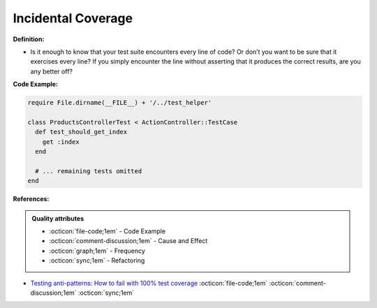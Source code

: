Incidental Coverage
^^^^^
**Definition:**

* Is it enough to know that your test suite encounters every line of code? Or don’t you want to be sure that it exercises every line? If you simply encounter the line without asserting that it produces the correct results, are you any better off?


**Code Example:**

.. code-block:: ruby

  require File.dirname(__FILE__) + '/../test_helper'

  class ProductsControllerTest < ActionController::TestCase
    def test_should_get_index
      get :index
    end

    # ... remaining tests omitted
  end

**References:**

.. admonition:: Quality attributes

    * :octicon:`file-code;1em` -  Code Example
    * :octicon:`comment-discussion;1em` -  Cause and Effect
    * :octicon:`graph;1em` -  Frequency
    * :octicon:`sync;1em` -  Refactoring

* `Testing anti-patterns: How to fail with 100% test coverage <https://jasonrudolph.com/blog/testing-anti-patterns-how-to-fail-with-100-test-coverage/>`_ :octicon:`file-code;1em` :octicon:`comment-discussion;1em` :octicon:`sync;1em`
